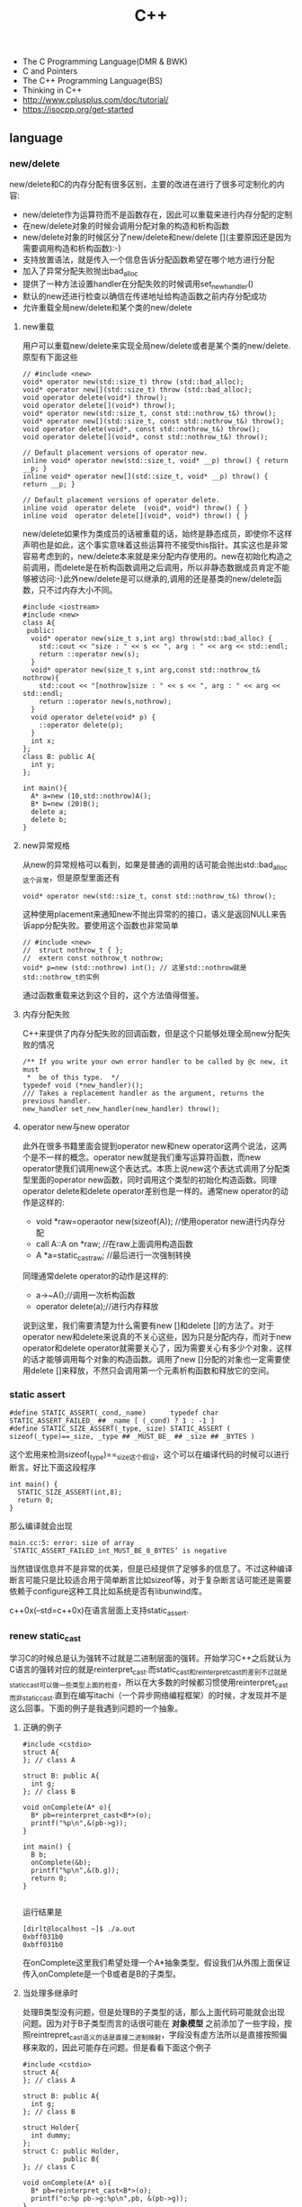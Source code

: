 #+title: C++

- The C Programming Language(DMR & BWK)
- C and Pointers
- The C++ Programming Language(BS)
- Thinking in C++
- http://www.cplusplus.com/doc/tutorial/
- https://isocpp.org/get-started

** language
*** new/delete
new/delete和C的内存分配有很多区别，主要的改进在进行了很多可定制化的内容:
   * new/delete作为运算符而不是函数存在，因此可以重载来进行内存分配的定制
   * 在new/delete对象的时候会调用分配对象的构造和析构函数
   * new/delete对象的时候区分了new/delete和new/delete [](主要原因还是因为需要调用构造和析构函数):-)
   * 支持放置语法，就是传入一个信息告诉分配函数希望在哪个地方进行分配
   * 加入了异常分配失败抛出bad_alloc
   * 提供了一种方法设置handler在分配失败的时候调用set_new_handler()
   * 默认的new还进行检查以确信在传递地址给构造函数之前内存分配成功
   * 允许重载全局new/delete和某个类的new/delete

**** new重载
用户可以重载new/delete来实现全局new/delete或者是某个类的new/delete.原型有下面这些
#+BEGIN_SRC C++
// #include <new>
void* operator new(std::size_t) throw (std::bad_alloc);
void* operator new[](std::size_t) throw (std::bad_alloc);
void operator delete(void*) throw();
void operator delete[](void*) throw();
void* operator new(std::size_t, const std::nothrow_t&) throw();
void* operator new[](std::size_t, const std::nothrow_t&) throw();
void operator delete(void*, const std::nothrow_t&) throw();
void operator delete[](void*, const std::nothrow_t&) throw();

// Default placement versions of operator new.
inline void* operator new(std::size_t, void* __p) throw() { return __p; }
inline void* operator new[](std::size_t, void* __p) throw() { return __p; }

// Default placement versions of operator delete.
inline void  operator delete  (void*, void*) throw() { }
inline void  operator delete[](void*, void*) throw() { }
#+END_SRC

new/delete如果作为类成员的话被重载的话，始终是静态成员，即使你不这样声明也是如此，这个事实意味着这些运算符不接受this指针。其实这也是非常容易考虑到的，new/delete本来就是来分配内存使用的。new在初始化构造之前调用，而delete是在析构函数调用之后调用，所以非静态数据成员肯定不能够被访问:-)此外new/delete是可以继承的,调用的还是基类的new/delete函数，只不过内存大小不同。

#+BEGIN_SRC C++
#include <iostream>
#include <new>
class A{
 public:
  void* operator new(size_t s,int arg) throw(std::bad_alloc) {
    std::cout << "size : " << s << ", arg : " << arg << std::endl;
    return ::operator new(s);
  }
  void* operator new(size_t s,int arg,const std::nothrow_t& nothrow){
    std::cout << "[nothrow]size : " << s << ", arg : " << arg << std::endl;
    return ::operator new(s,nothrow);
  }
  void operator delete(void* p) {
    ::operator delete(p);
  }
  int x;
};
class B: public A{
  int y;
};

int main(){
  A* a=new (10,std::nothrow)A();
  B* b=new (20)B();
  delete a;
  delete b;
}
#+END_SRC

**** new异常规格
从new的异常规格可以看到，如果是普通的调用的话可能会抛出std::bad_alloc这个异常，但是原型里面还有
#+BEGIN_SRC C++
void* operator new(std::size_t, const std::nothrow_t&) throw();
#+END_SRC
这种使用placement来通知new不抛出异常的的接口，语义是返回NULL来告诉app分配失败。要使用这个函数也非常简单
#+BEGIN_SRC C++
// #include <new>
//  struct nothrow_t { };
//  extern const nothrow_t nothrow;
void* p=new (std::nothrow) int(); // 这里std::nothrow就是std::nothrow_t的实例
#+END_SRC
通过函数重载来达到这个目的，这个方法值得借鉴。

**** 内存分配失败
C++来提供了内存分配失败的回调函数，但是这个只能够处理全局new分配失败的情况
#+BEGIN_SRC C++
  /** If you write your own error handler to be called by @c new, it must
   *  be of this type.  */
  typedef void (*new_handler)();
  /// Takes a replacement handler as the argument, returns the previous handler.
  new_handler set_new_handler(new_handler) throw();
#+END_SRC

**** operator new与new operator
此外在很多书籍里面会提到operator new和new operator这两个说法，这两个是不一样的概念。operator new就是我们重写运算符函数，而new operator使我们调用new这个表达式。本质上说new这个表达式调用了分配类型里面的operator new函数，同时调用这个类型的初始化构造函数。同理operator delete和delete operator差别也是一样的。通常new operator的动作是这样的:
   - void *raw=operaotor new(sizeof(A)); //使用operator new进行内存分配
   - call A::A on *raw; //在raw上面调用构造函数
   - A *a=static_castraw; //最后进行一次强制转换
同理通常delete operator的动作是这样的:
   - a->~A();//调用一次析构函数
   - operator delete(a);//进行内存释放
说到这里，我们需要清楚为什么需要有new []和delete []的方法了。对于operator new和delete来说真的不关心这些，因为只是分配内存，而对于new operator和delete operator就需要关心了，因为需要关心有多少个对象，这样的话才能够调用每个对象的构造函数。调用了new []分配的对象也一定需要使用delete []来释放，不然只会调用第一个元素析构函数和释放它的空间。

*** static assert
#+BEGIN_SRC C++
#define STATIC_ASSERT(_cond,_name)      typedef char STATIC_ASSERT_FAILED_ ## _name [ (_cond) ? 1 : -1 ]
#define STATIC_SIZE_ASSERT(_type,_size) STATIC_ASSERT ( sizeof(_type)==_size, _type ## _MUST_BE_ ## _size ## _BYTES )
#+END_SRC

这个宏用来检测sizeof(_type)==_size这个假设，这个可以在编译代码的时候可以进行断言。好比下面这段程序

#+BEGIN_SRC C++
int main() {
  STATIC_SIZE_ASSERT(int,8);
  return 0;
}
#+END_SRC

那么编译就会出现
#+BEGIN_EXAMPLE
main.cc:5: error: size of array `STATIC_ASSERT_FAILED_int_MUST_BE_8_BYTES’ is negative
#+END_EXAMPLE

当然错误信息并不是非常的优美，但是已经提供了足够多的信息了。不过这种编译断言可能只是比较适合用于简单断言比如sizeof等，对于复杂断言话可能还是需要依赖于configure这种工具比如系统是否有libunwind库。

c++0x(--std=c++0x)在语言层面上支持static_assert.

*** renew static_cast
学习C的时候总是认为强转不过就是二进制层面的强转。开始学习C++之后就认为C语言的强转对应的就是reinterpret_cast.而static_cast和reinterpret_cast的差别不过就是static_cast可以做一些类型上面的检查，所以在大多数的时候都习惯使用reinterpret_cast而非static_cast.直到在编写itachi（一个异步网络编程框架）的时候，才发现并不是这么回事。下面的例子是我遇到问题的一个抽象。

**** 正确的例子
#+BEGIN_SRC C++
#include <cstdio>
struct A{
}; // class A

struct B: public A{
  int g;
}; // class B

void onComplete(A* o){
  B* pb=reinterpret_cast<B*>(o);
  printf("%p\n",&(pb->g));
}

int main() {
  B b;
  onComplete(&b);
  printf("%p\n",&(b.g));
  return 0;
}

#+END_SRC

运行结果是
#+BEGIN_EXAMPLE
[dirlt@localhost ~]$ ./a.out
0xbff031b0
0xbff031b0
#+END_EXAMPLE

在onComplete这里我们希望处理一个A*抽象类型。假设我们从外围上面保证传入onComplete是一个B或者是B的子类型。

**** 当处理多继承时
处理B类型没有问题，但是处理B的子类型的话，那么上面代码可能就会出现问题。因为对于B子类型而言的话很可能在 *对象模型* 之前添加了一些字段，按照reintrepret_cast语义的话是直接二进制映射，字段没有虚方法所以是直接按照偏移来取的，因此可能存在问题。但是看看下面这个例子
#+BEGIN_SRC C++
#include <cstdio>
struct A{
}; // class A

struct B: public A{
  int g;
}; // class B

struct Holder{
  int dummy;
};
struct C: public Holder,
          public B{
}; // class C

void onComplete(A* o){
  B* pb=reinterpret_cast<B*>(o);
  printf("o:%p pb->g:%p\n",pb, &(pb->g));
}

int main() {
  C c;
  onComplete(&c);
  printf("c:%p c.g:%p\n",&c, &(c.g));
  return 0;
}
#+END_SRC

运行结果
#+BEGIN_EXAMPLE
[dirlt@localhost ~]$ ./a.out
o:0xbfff9aa0 pb->g:0xbfff9aa0
c:0xbfff9a9c c.g:0xbfff9aa0
#+END_EXAMPLE

问题出来了，并不像我们想的那样，pb->g和c.g的地址是一样的。但是神奇的是，o和c的地址是不一样的。这是为什么呢？原因就在于static_cast.在传参的时候，根据形参和实参之间的类型信息来进行指针的转换。 *也就是说，static_cast能够正确处理类型系统。而这点reintrepret_cast是做不到的。*

**** 应该怎么做
*因为自己也缺乏C++对象模型方面的知识，所以也没有办法从底层解释原因。* 但是结论却非常简单，就是应该尽量地执行static_cast而非reinterpret_cast. reinterpret_cast对于继承方面基本没有做任何事情，而使用static_cast的话则能够检测到类型系统，然后根据类型系统来进行正确的转换。 要是想对于static_cast有更多认识的话，需要了解C++对象模型的实现。

下面我总结了一下各种cast应该使用的场景：
   1. static_cast无论如何应该首先考虑使用，而且编译器在生成函数调用时候内部也是在用static_cast.
   2. reinterpret_cast只有在你确定只处理某两种final类型时候，两者之间的转换。比如在内存操作时候uint8_t*和char*之间的转换
   3. const_cast只有在消除const以及volatile这些标记时候有用。
   4. dynamic_cast得到父类型但是不确定子类型的时候，你需要逐个尝试转换可以使用。但是如果外部存在字符串比如type这样的字段表示类型的话，那么可以直接使用static_cast.

** runtime
*** local static object
局部静态对象在C里面初始化只允许是常数，所以这个在编译期就可以搞定。在C++里面局部静态对象允许是一个类对象，那么就涉及到类的初始化等问题，这个是在编译期搞不定的只能够在运行期解决。

#+BEGIN_SRC C++
#include <iostream>
class A{
 public:
  A(){
    std::cout << "A()" << std::endl;
  }
};
void foo(){
  static A a;
}
int main(){
  foo();
  return 0;
}
#+END_SRC

我们考虑局部静态对象的初始化时机。如果仅仅是在程序启动时候就初始化的话那么肯定不合适，所以肯定是在第一次调用foo时候进行初始化(这里还需要考虑多线程问题).我们可以看看这个部分汇编代码.对于a对象的话好比存在一个instance_counter初始化为0.首先判断是否初始化了，然后会调用__cxa_guard_acquire加锁然后再判断一次(double check,可以减少开销），最后使用__cxa_guard_release释放这个锁。

#+BEGIN_SRC ASM
.globl _Z3foov
	.type	_Z3foov, @function
_Z3foov:
.LFB1445:
	pushq	%rbp
.LCFI3:
	movq	%rsp, %rbp
.LCFI4:
	subq	$32, %rsp
.LCFI5:
	cmpb	$0, _ZGVZ3foovE1a(%rip)
	jne	.L10
	movl	$_ZGVZ3foovE1a, %edi
	call	__cxa_guard_acquire
	testl	%eax, %eax
	je	.L10
	movb	$0, -1(%rbp)
	movl	$_ZZ3foovE1a, %edi
.LEHB0:
	call	_ZN1AC1Ev
.LEHE0:
	movl	$_ZGVZ3foovE1a, %edi
	call	__cxa_guard_release
	jmp	.L10
.L19:
	movq	%rax, -24(%rbp)
.L13:
	movq	-24(%rbp), %rax
	movq	%rax, -16(%rbp)
	cmpb	$0, -1(%rbp)
	je	.L15
	jmp	.L16
.L15:
	movl	$_ZGVZ3foovE1a, %edi
	call	__cxa_guard_abort
.L16:
	movq	-16(%rbp), %rax
	movq	%rax, -24(%rbp)
.L17:
	movq	-24(%rbp), %rdi
.LEHB1:
	call	_Unwind_Resume
.LEHE1:
.L10:
	leave
	ret
#+END_SRC

*** hook function
hook函数调用有两种方式，一种是hook我们代码内部的函数，这意味这这个函数是由我们来编译的，当然我们不能够修改需要hook的函数实现否则就没有意义了。另外一种hook函数是动态库里面的函数，静态库里面的函数因为完全进入了可执行程序，所以修改起来比较麻烦一些。我们QA写过这样的程序用libbfd库修改可执行程序本身，在函数调用之间加上跳板，但是相比本文介绍的两种方式更加复杂。（复杂就以为着容易出错，而且这种修改可执行程序应该是不值得提倡的）。

*编译时hook*

在gcc编译的时候需要加入-finstrument-functions这个选项之后，那么每个函数调用之前和之后都会调用
   - __cyg_profile_func_enter
   - __cyg_profile_func_exit
这两个函数是gcc内置函数，_enter函数能够在函数调用之前进行调用，_exit函数能够在函数调用退出之后调用，原型分别是
#+BEGIN_SRC C++
// this是这个callee函数地址
// callsite是caller函数调用点地址(不是函数地址)
void __cyg_profile_func_enter(void *this, void *callsite);
void __cyg_profile_func_exit(void *this, void *callsite);
#+END_SRC

如果不希望函数被hook的话，那么可以在函数属性之后加上__attribute__((no _instrument _function)).尤其是这个函数如果在enter和exit里面调用的话，最好加上这个属性，不然非常容易出现递归调用

#+BEGIN_SRC C++
#include <cstdio>
#include <cstdlib>
void foo() __attribute__((no_instrument_function));
void foo() {
    printf("%s\n",__func__);
}
int main() {
    printf("main\n");
    return 0;
}
extern "C" {
    void __cyg_profile_func_enter(void* callee, void* callsite)  __attribute__((no_instrument_function));
    void __cyg_profile_func_exit(void* callee, void* callsite) __attribute__((no_instrument_function));
    void __cyg_profile_func_enter(void* callee, void* callsite) {
        foo();
    }
    void __cyg_profile_func_exit(void* callee, void* callsite){
        foo();
    }
}
#+END_SRC

*运行时hook*

可以使用dlopen截获函数入口，然后使用dlsym(RTLD_NEXT)来获得下一个入口.我们以截获malloc为例。
#+BEGIN_SRC C++
#include <unistd.h>
#include <dlfcn.h>
#include <cstring>
#include <cstdlib>

void* malloc(size_t size){
    write(2,"do malloc\n",strlen("do malloc\n")+1); // 这里不能够用printf,因为内部可能会调用malloc
    static void* (*pmalloc)(size_t size)=0;
    if(!pmalloc){
        pmalloc=(void*(*)(size_t size))(dlsym(RTLD_NEXT,"malloc"));
    }
    return pmalloc(size);
}

void free(void *p){
    write(2,"do free\n",strlen("do free\n")+1);
    static void (*pfree)(void* p)=0;
    if(!pfree){
        pfree=(void(*)(void* p))(dlsym(RTLD_NEXT,"free"));
    }
    return pfree(p);
}
#+END_SRC

*** undefined reference to static const class member
类型静态常量成员只允许是标量内容,而不允许是字符串数组或者是结构体等。但是下面代码会存在链接问题

#+BEGIN_SRC C++
#include <vector>
using namespace std;
class Foo {
 public:
  static const int MEMBER = 1;
};

int main(){
  vector<int> v;
  v.push_back( Foo::MEMBER );       // undefined reference to `Foo::MEMBER'
  v.push_back( (int) Foo::MEMBER ); // OK
  return 0;
}
#+END_SRC

关于这个问题解释可以参看 http://stackoverflow.com/questions/272900/c-undefined-reference-to-static-class-member

大致解释是这样，对于第一种用法的话，因为push_back需要是一个const int&,因为需要传入的内容存在地址。而这种情况下面MEMBER仅仅是一个constant,没有任何地址所以会出现链接错误。而对于第二种情况的话，因为强制转换之后那么就存在一个临时对象可以被引用。说到这里我们一定需要注意临时对象，好比下面这种用法
#+BEGIN_SRC C++
#include <string>
int main() {
  std::string s1="h";
  std::string s2="o";
  const char* s=(s1+s2).c_str();
  return 0;
}
#+END_SRC
这里(s1+s2)生成了一个临时对象但是却没有存放的内容，所以后续继续引用s是会出问题的。

*** malloc warmup performance
下面是我之前碰到的因为malloc warmup导致的性能差异巨大的问题。

程序有两个函数，action是为了测试一下以string为key的map性能，action2是为了测试一下以int为key的map性能。然后我们分两组测试运行：
- 运行action，然后运行action2
- 只运行action2
#+BEGIN_SRC C++
/* coding:utf-8
 * Copyright (C) dirlt
 */

#include <sys/time.h>
#include <map>
#include <string>
#include <cstdio>

using namespace std;

static inline double gettime_ms() {
  struct timeval tv;
  gettimeofday(&tv, NULL);
  return tv.tv_sec * 1000.0 + tv.tv_usec * 0.001;
}

static const int NUMBER = 10000000;
static const char* PREFIX = "s";

static void action() {
  double start = gettime_ms();
  map<string, long> dict;
  char buf[64];
  char buf2[64];
  for(int i = 0; i < NUMBER; i++) {
    snprintf(buf, sizeof(buf), "%s%d", PREFIX, i);
    dict[buf] = i;
  }
  for(int i = 0; i < NUMBER; i++) {
    snprintf(buf, sizeof(buf), "%s%d", PREFIX, i);
    snprintf(buf2, sizeof(buf2), "%s%d", PREFIX, (i + 1000) % NUMBER);
    dict[buf] += dict[buf2];
  }
  double end = gettime_ms();
  printf("%.2lf\n", end - start);
}

static void action2() {
  double start = gettime_ms();
  map<int, long> dict;
  for(int i = 0; i < NUMBER; i++) {
    dict[i] = i;
  }
  for(int i = 0; i < NUMBER; i++) {
    dict[i] += dict[(i + 1000) % NUMBER];
  }
  double end = gettime_ms();
  printf("%.2lf\n", end - start);
}

int main() {
  action();
  action2();
  return 0;
}
#+END_SRC

在自己的Ubuntu机器下面使用g++4.6编译运行结果如下。可以看到测试组1里面action2运行时间为2.9s左右，而测试组2里面action2运行时间为8.5s 时间差别很大
#+BEGIN_EXAMPLE
➜  tomb git:(master) ✗ g++ map_perf_test.cc -O2
➜  tomb git:(master) ✗ ./a.out
19764.38
2957.30
➜  tomb git:(master) ✗ g++ map_perf_test.cc -O2
➜  tomb git:(master) ✗ ./a.out
8521.25
#+END_EXAMPLE

可能是编译器的原因？ 在自己的Ubuntu机器下面clang++来编译，时间差别同样很大
#+BEGIN_EXAMPLE
➜  tomb git:(master) ✗ clang++ map_perf_test.cc -O2
➜  tomb git:(master) ✗ ./a.out
19494.99
3052.83
➜  tomb git:(master) ✗ clang++ map_perf_test.cc -O2
➜  tomb git:(master) ✗ ./a.out
8495.00
#+END_EXAMPLE

在自己的macbook air下面使用clang重新编译，时间是差不多的
#+BEGIN_EXAMPLE
➜  tomb git:(master) ✗ g++ map_perf_test.cc -O2
➜  tomb git:(master) ✗ ./a.out
22759.82
4203.22
tomb git:(master) ✗ g++ map_perf_test.cc -O2
➜  tomb git:(master) ✗ ./a.out
4214.48
#+END_EXAMPLE

另外我让同事在其他机器上使用g++3.4.5编译运行，时间差别也非常大

多谢 @Thomas 的指导，通过strace发现确实是glibc的内存分配问题。strace两个binary发现：
   - action调用了很多brk（8288次）,mmap（17次）来分配内存，每次都是分配小内存.运行完成之后这些内存buffer起来了。
   - 在action调用之后的action2没有调用任何系统调用分配内存，都是在用户态完成。
   - 而如果没有action先调用的话，action2就需要自己调用brk（4737次）,mmap（17次），所以比较耗时。
改用 [[file:tcmalloc.org][tcmalloc]] 之后没有这个问题了。tcmalloc调用brk（541次），mmap（500次）。
** library
*** boost::bind
之前看到陈硕同学在[[http://blog.csdn.net/solstice/][博客]] 给出的C++工程实践推荐，使用boost::function和boost::bind代替虚函数。之所以我们需要使用虚函数，无非就是希望统一执行接口。统一接口通过虚函数是一种方法，而使用boost::function和boost::bind也可以达到相同的目的。

首先我们假设存在一个Executor类，里面有一个执行队列，所有的Task首先被push进来然后遍历执行。对于这个Task我们本身只需要一个执行接口void fun(Executor*).如果通过虚函数实现的话，我们需要定义一个abstract class含有virtual函数，然后在具体的类里面实现它。但是如果很不幸的话我们原本定义的类不是这样的，而是
#+BEGIN_SRC C++
class A{
 public:
  void fun(Executor* x,std::string s){
    std::cout << "executor=" << x << ", s=" << s << std::endl;
  }
}; // class A

class B{
 public:
  void fun(Executor* x,int s){
    std::cout << "executor=" << x << ", s=" << s << std::endl;
  }
}; // class B
#+END_SRC

那我们必须重新定义AdapterA以及AdapterB封装一下。实现上可能非常简单，内部存下std::string以及int的内容，外加一个A,B的指针，在fun里面调用A,B的fun实现并且把内容传进去调用。

这是一种蹩脚的方法，类的个数会急剧膨胀。但是如果我们使用boost::function和boost::bind的话，可以不用添加新的Adapter类来解决这个问题。
#+BEGIN_SRC C++
  x.push(boost::bind(&A::fun,&a,_1,"hello"));
  x.push(boost::bind(&A::fun,&a,_1,"world"));
  x.push(boost::bind(&B::fun,&b,_1,123));
  x.push(boost::bind(&B::fun,&b,_1,456));
#+END_SRC

这里_1是boost::bind导出的符号表示占位符，这个参数表示接口中的第一个参数，这里不进行绑定。第一个参数表示函数地址，如果是成员函数的话那么需要传入对象地址（这里对于对象内存管理的话，可能需要智能指针的帮助。可以参考http://xuchaoqian.com/?p=797)。事实上稍微猜想一下boost::function和boost::bind实现，boost::function用于产生新的类型，boost::bind用于产生这个类型的对象，并且将指针以及所需要的closure context都绑定上去。我本来想实现的，但是发现基于模板的元编程，我确实不会:(

之后我在想，虽然这个方式不错消除继承完全按照基于对象的方式编程，但是如果对于对象所需要的接口非常多的话，并且虚函数本身就是语言内置的特性，相对来说使用起来会更加方便。下面是可编译的示例代码之后我在想，虽然这个方式不错消除继承完全按照基于对象的方式编程，但是如果对于对象所需要的接口非常多的话，并且虚函数本身就是语言内置的特性，相对来说使用起来会更加方便。

具体代码可以参考 [[https://github.com/dirtysalt/tomb/blob/master/cc/test_bind.cc][tomb/cc/test_bind.cc]]

*** boost::spirit
今天被Dr. Yang推荐使用boost::spirit，模板编程实现的语法解析器。Dr. Yang推荐我看看hypertable里面实现的hql，里面就是使用spirit实现的hql(hypertable query language)，在src/cc/Hypertable/Lib/HqlParser.h里面。粗看一下功能还是非常强大的，对于很多使用flex/bison完成的工作都可以通过spirit来完成。看上去是LALR解析器，现在不太清楚就是如果出现shift/reduce或者是reduce/reduce冲突的话spirit是怎么解决的。#note:应该是LL(1)解析器

对于action的话需要单独编写function object来完成，operator()是这个grammar对应的字符串。定义ParserState来构建语法树是一个好主意。对于里面更多的细节现在还是不太了解，关于入门使用可以查看代码中的链接或者documentation.

具体代码可以参考 [[https://github.com/dirtysalt/tomb/blob/master/cc/test_spirit.cc][tomb/cc/test_spirit.cc]]

*** boost::property_tree
http://www.boost.org/doc/libs/1_58_0/doc/html/property_tree.html 用作配置文件不错. 具体代码可以参考 [[https://github.com/dirtysalt/tomb/blob/master/cc/test_ptree.cc][tomb/cc/test_ptree.cc]]

*** boost::python
http://www.boost.org/doc/libs/1_58_0/libs/python/doc/index.html 编写Python Extension. 具体代码可以参考 [[https://github.com/dirtysalt/tomb/blob/master/cc/test_pye.cc][tomb/cc/test_pye.cc]]

*** logging
@2015-07-26 最近一段时间使用C++编写Python扩展时候，发现原来的日志库(easyloggingpp)封装存在一些问题。修改完成日志库的封装之后，顺便就看了一下C/C++下面有什么可用的日志库。我粗略地看了下面几种，然后总结了一下优缺点以及自己的想法。
- https://github.com/easylogging/easyloggingpp easylogging++
  - 一个头文件，可以很容易集成
  - 设计上没有Handler, Filter, Formatter这样的概念，相对比较简单直接
  - 多个Logger之间是平级关系，没有层次关系，虽然可以共享配置
  - 内置直接输出到文件，但是不支持rotate这样操作（需要自己编写callback）
  - 可以通过添加回调来扩展打印日志方法，但是回调函数列表是全局而非单个Logger所有
  - 简单好用，容易集成，支持多模块输出，需要自己编写代码来扩展功能
- http://code.google.com/p/google-glog/ google-glog
  - 时间有限只能从 [[http://google-glog.googlecode.com/svn/trunk/doc/glog.html][官方文档]] 来了解其功能
  - glog更像是为C++程序定制的，不支持多模块输出
  - 可以选择输出到标准错误或者是文件，文件默认是在""/tmp/<program name>.<hostname>.<user name>.log.<severity level>.<date>.<time>.<pid>". 这意味着不需要考虑rotate。用户可以指定输出文件的路径但是不能修改文件名称
  - 从文档上看没有提供扩展能力（代码可能会有这个功能，但是需要用户阅读代码来扩展）
  - 对C++程序简单好用，容易集成，扩展能力比较差只支持输出文件（但是如果考虑到G还有 [[file:gwp.org][其他]] [[file:./dapper.org][系统]] 来辅助日志分析的话，其实这个不是问题）
- log4cpp/log4cplus/log4cxx # log4j的C++实现. 
  - 从功能上来说是最强大的，支持多模块输出，也很容易集成，只是没有那么好用
  - 设计上有Handler, Filter, Formatter这样的概念，设计考虑上非常周到
  - 网上有不少关于如何具体使用log4cxx的文章，但是很少有谈论其设计的文章。设计方面可以阅读一下 [[https://docs.python.org/3/library/logging.html?highlight=logging#module-logging][python logging]]

** c++11
C++11在C++03上做了许多改进，而且都是非常实用的改进。BS在自己的主页上列出了这些改进的 [[http://www.stroustrup.com/C++11FAQ.html][细节]], 有位国内开发者把它翻译成了 [[http://www.chenlq.net/cpp11-faq-chs][中文]] (非常感谢).

下面这几篇文章介绍了其中一些对于大部分C++使用者来说会更加关心的改进
- Continuous Learning : C++ 11 Tutorial : http://learnandexperiment.blogspot.com/2013/07/c-11-tutorial.html
- Ten C++11 Features Every C++ Developer Should Use - CodeProject : http://www.codeproject.com/Articles/570638/Ten-Cplusplus-Features-Every-Cplusplus-Developer
- The Biggest Changes in C++11 (and Why You Should Care) : http://blog.smartbear.com/c-plus-plus/the-biggest-changes-in-c11-and-why-you-should-care/

这里我把文章里面所涉及的改进全部列了出来
- auto. auto是C的关键字，表示变量空间是自动分配的（相对应的是regsiter），但是实际上几乎所有的编译器都忽略这个关键字。在C++11里面给这个关键字赋予了新的语义，就是做类型推导。
- decltype. decltype(expression)可以返回expression的类型定义。在C++03的时候，如果想获得某个表达式的类型的话，只能使用g++扩展关键字typeof(expression).
- nullptr. C++11引入的空指针关键字，类型是std::nullptr_t. nullptr可以隐式转换为任意指针类型以及bool类型，但是却不能够转换为int类型了(之前NULL本身就是#define NULL (0)).
- strongly-typed enums. C++03会把enum class 1. 定义对象导出到外部作用域（可能会出现名字冲突）2. 隐式地将枚举对象转换为整数值 3. 不创建这个枚举类型。C++11取消了这些特殊处理。
- override/final. 这两个关键字只有出现在成员函数声明最后如void foo() [...]才有用。override要解决的问题是，确保这个函数是重写(override)而不是重载(overload)子类中的某个虚函数. final则是希望某个虚函数不要被重写(override).
- default/delete. 这两个关键字同样要出现在成员函数声明之后入void foo() = [...]. 通常作用在构造函数上。default告诉编译器为这个函数生成默认实现. delete则告诉编译器删除这个函数实现（禁止拷贝或赋值构造）
- static_assert/type_traits. type_traits提供一系列template function来对类型做判断. 在C++03做静态断言static_assert需要使用workaround办法，但是在C++11就直接提供了。
- delegating constructors. 代理构造函数.
- range-based for statement. 可以使用for(auto& e: v)这种简洁的语法来编译容器
- uniform initialization syntax. 统一的初始化语法，全部使用{}来包含参数。比如构造函数是A(int a, float b)的话，可以使用A a{1, 2.3};来构造对象
- in-class member initializers. 类成员的内部初始化。类成员初始化可以不用在构造函数内完成，可以直接在类的内部完成初始化（必须是编译期可以确定的常量表达式）
- inline namespace. 内联名字空间。如果一个名字空间是inline namespace XXX定义的，并且被包含在namespace YYY里面的话，那么XXX内部成员f可以使用YYY::f引用，也可以使用YYY::XXX::f引用（可以处理代码向后兼容问题）
- initializer lists. 初始化列表。许多stl容器比如vector, map支持初始化列表，也就是说可以这样vector<int> a {1,2,3};来构造。初始化列表具体类型是std::initializer_list<E>.
- right-angle brackets. 右角括号这个问题在C++03非常恼人，就是写嵌套容器时必须这样vector<vector<A> >. C++11解决了这个问题
- 除此之外还有suffix return type syntax, rvalue reference and move semantics, lambda expression等一些改进放在后面单独说

使用<thread>必须加上编译参数-pthread.

-----

*suffix return type syntax(返回值类型后置语法)* 一开始我以为这个语法，是为了解决编写模板函数的时候，auto不能自动推导函数返回类型而设计的。比如下面这段程序
#+BEGIN_SRC C++
template<typename T1, typename T2>
auto bar(const T1 a, const T2 b) -> decltype(a + b) {
    return a + b;
}
#+END_SRC
如果我们不使用"-> decltype(a+b)"这个后置语法的话，那么编译器就不知道bar应该返回什么类型。但是事实却是，编译器已经足够强大到推测返回类型了，所以我们不告诉编译器返回值类型也可以（但是会有warning）

实际按照BS的 [[http://www.stroustrup.com/C++11FAQ.html#suffix-return][想法]], 一开始这个语法的引入，却是为了解决作用域问题的。比如下面这段程序
#+BEGIN_SRC C++
class A {
  public:
    class B {};
    B foo();
};

// A::B A::foo() { return B(); }
auto A::foo() -> B { return B(); }
#+END_SRC
如果我们按照第一种写法编写foo的话，返回值必须写明A::B, 因为再此之前还没有进去A作用域所以要写全名。而使用第二种写法的话，因为我们已经限定了在A作用域下，所以返回类型可以直接写B

-----

*lambda expression(lambda表达式，匿名函数)*. 语法大致是这样的[capture](parameters) [suffix-return-type] { body }. 就像之前说的那样，C++11类型推导能力非常强大，所以suffix-return-type通常是可选的。
- capture 是指我们需要捕获哪些外部变量
- parameters 则是匿名函数的参数列表
- body 则是匿名函数的函数体
在capture这个部分中，&v表示使用变量v的引用，=v表示使用v的copy(read-only). 如果是[&]表示所有外部变量的使用都是引用方式，如果是[=]表示所有外部变量使用都是传值方式。

匿名函数类型是std::function<[actual-type>].(defined in <functional>). 比如[](int a, int b) { return a + b; }的类型就是std::function<int(int,int)>. 虽然匿名函数可以捕获变量，但是并不意味着实现了闭包。下面这个程序中，lambda引用了count，但是在调用的时候count已经被销毁了，所以会出现运行错误。
#+BEGIN_SRC C++
#include <functional>
#include <iostream>
using namespace std;

std::function<int()> foo() {
    int count = 0;
    auto f = [&count]() {
        count += 1;
        return count;
    };
    return f;
}

int main() {
    auto f = foo();
    auto x = f();
    // cout << x << endl;
}
#+END_SRC

这里还想说一下就是，C++11也把bind纳入stl了（smart pointers, atomic, thread这些原来都在boost的组件都纳入stl了）. 
#+BEGIN_SRC C++
#include <functional>
#include <iostream>
using namespace std;
using std::placeholders::_1;
using std::placeholders::_2;
using std::placeholders::_3;
int foo(int a, int b, int c) {
    return a + b + c;
}
int main() {
    auto f1 = bind(foo, 1, 2, _1);
    auto f2 = bind(foo, _1, _2, 3);
    cout << f1(10) << ", " << f2(2,4) << endl;
    return 0;
}
#+END_SRC


-----

*rvalue references and move semantics(右值引用以及移动语义)*. 右值引用比较奇怪的一个地方是，你可以认为它是一个非常容易挥发的东西。因为一旦你使用A&& a = foo();获得右值引用的时候，其实你已经获得了左值a（并且发生了copy ctor或者是move ctor, 这个根据是否有move ctor决定的）. 只有在move ctor或者是move assignment时候我们才能够瞬间捕获到右值引用。想要把一个左值变为右值可以使用std::move函数。下面是我的实验代码，可以加深理解
#+BEGIN_SRC C++
#include <cstdio>
#include <iostream>

#if (__cplusplus > 199711L)
#define cxx0x
#endif

#include <memory>
using namespace std;


class A {
  public:
    int v;
    A(): v(123) {
        cout << "ctor" << endl;
    }
    A(const A& x) {
        cout << "copy ctor" << endl;
        cout << &x << " -> " << this << endl;
    }
#ifdef cxx0x
    A(A&& x) {
        cout << "move ctor" << endl;
        cout << &x << " -> " << this << endl;
    }
#endif
};

// 这里增加条件语句，可以使得编译器不会直接在返回地址上开辟对象A
// 从而达到实验目的，否则只会调用一次ctor而不会调用copy ctor/move ctor.
static int x = 0;
A bar() {
    if (x == 0) {
        A a;
        cout << "inside bar: " << &a << endl;
        return a;
    } else {
        return A();
    }
    // return A();
}

#ifdef cxx0x
int foo1() {
    cout << "----- foo1(test c++0x) -----" << endl;
    A&& pa = bar();
    // 虽然这里写的是&&, 但是实际上效果等同于A pa = bar();
    // 这个pa已经在stack上分配出来了. use move ctor.
    cout << "pa = " << &pa << "/" << &(pa.v) << endl;

    cout << "-----" << endl;
    A pb = pa; // copy ctor.
    cout << "pb = " << &pb << endl;

    cout << "-----" << endl;
    A pc = std::move(pb); // move ctor.
    cout << "pc = " << &pc << endl;
    return 0;
}
#endif

int foo2() {
    cout << "----- foo2(test c++03) ----" << endl;
    // move ctor in c++0x.
    // copy ctor in c++03.
    A pa = bar();
    cout << "pa = " << &pa << "/" << &(pa.v) << endl;

    cout << "-----" << endl;
    A pb = pa; // copy ctor.
    cout << "pb = " << &pb << endl;
    return 0;
}

int main() {
#ifdef cxx0x
    foo1();
    cout << endl << endl;
#endif
    foo2();
}
#+END_SRC

